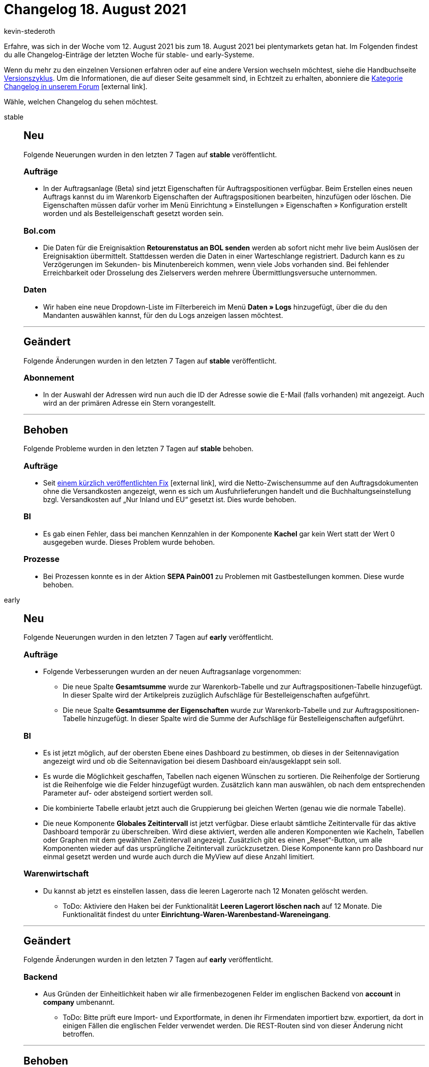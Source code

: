 = Changelog 18. August 2021
:lang: de
:author: kevin-stederoth
:sectnums!:
:position: 10130
:id:
:startWeekDate: 12. August 2021
:endWeekDate: 18. August 2021

Erfahre, was sich in der Woche vom {startWeekDate} bis zum {endWeekDate} bei plentymarkets getan hat. Im Folgenden findest du alle Changelog-Einträge der letzten Woche für stable- und early-Systeme.

Wenn du mehr zu den einzelnen Versionen erfahren oder auf eine andere Version wechseln möchtest, siehe die Handbuchseite <<business-entscheidungen/systemadministration/versionszyklus#, Versionszyklus>>. Um die Informationen, die auf dieser Seite gesammelt sind, in Echtzeit zu erhalten, abonniere die link:https://forum.plentymarkets.com/c/changelog[Kategorie Changelog in unserem Forum^]{nbsp}icon:external-link[].

Wähle, welchen Changelog du sehen möchtest.

[.tabs]
====
stable::
+

--

[discrete]
== Neu

Folgende Neuerungen wurden in den letzten 7 Tagen auf *stable* veröffentlicht.

[discrete]
=== Aufträge

* In der Auftragsanlage (Beta) sind jetzt Eigenschaften für Auftragspositionen verfügbar. Beim Erstellen eines neuen Auftrags kannst du im Warenkorb Eigenschaften der Auftragspositionen bearbeiten, hinzufügen oder löschen. Die Eigenschaften müssen dafür vorher im Menü Einrichtung » Einstellungen » Eigenschaften » Konfiguration erstellt worden und als Bestelleigenschaft gesetzt worden sein.

[discrete]
=== Bol.com

* Die Daten für die Ereignisaktion *Retourenstatus an BOL senden* werden ab sofort nicht mehr live beim Auslösen der Ereignisaktion übermittelt. Stattdessen werden die Daten in einer Warteschlange registriert. Dadurch kann es zu Verzögerungen im Sekunden- bis Minutenbereich kommen, wenn viele Jobs vorhanden sind. Bei fehlender Erreichbarkeit oder Drosselung des Zielservers werden mehrere Übermittlungsversuche unternommen.

[discrete]
=== Daten

* Wir haben eine neue Dropdown-Liste im Filterbereich im Menü *Daten » Logs* hinzugefügt, über die du den Mandanten auswählen kannst, für den du Logs anzeigen lassen möchtest.

'''

[discrete]
== Geändert

Folgende Änderungen wurden in den letzten 7 Tagen auf *stable* veröffentlicht.

[discrete]
=== Abonnement

* In der Auswahl der Adressen wird nun auch die ID der Adresse sowie die E-Mail (falls vorhanden) mit angezeigt. Auch wird an der primären Adresse ein Stern vorangestellt.

'''

[discrete]
== Behoben

Folgende Probleme wurden in den letzten 7 Tagen auf *stable* behoben.

[discrete]
=== Aufträge

* Seit link:https://forum.plentymarkets.com/t/auftragssummen-bei-exportlieferungen-order-sums-for-export-deliveries/646944[einem kürzlich veröffentlichten Fix^]{nbsp}icon:external-link[], wird die Netto-Zwischensumme auf den Auftragsdokumenten ohne die Versandkosten angezeigt, wenn es sich um Ausfuhrlieferungen handelt und die Buchhaltungseinstellung bzgl. Versandkosten auf „Nur Inland und EU“ gesetzt ist. Dies wurde behoben.

[discrete]
=== BI

* Es gab einen Fehler, dass bei manchen Kennzahlen in der Komponente *Kachel* gar kein Wert statt der Wert 0 ausgegeben wurde. Dieses Problem wurde behoben.

[discrete]
=== Prozesse

* Bei Prozessen konnte es in der Aktion *SEPA Pain001* zu Problemen mit Gastbestellungen kommen. Diese wurde behoben.

--

early::
+
--

[discrete]
== Neu

Folgende Neuerungen wurden in den letzten 7 Tagen auf *early* veröffentlicht.

[discrete]
=== Aufträge

* Folgende Verbesserungen wurden an der neuen Auftragsanlage vorgenommen:
** Die neue Spalte *Gesamtsumme* wurde zur Warenkorb-Tabelle und zur Auftragspositionen-Tabelle hinzugefügt. In dieser Spalte wird der Artikelpreis zuzüglich Aufschläge für Bestelleigenschaften aufgeführt.
** Die neue Spalte *Gesamtsumme der Eigenschaften* wurde zur Warenkorb-Tabelle und zur Auftragspositionen-Tabelle hinzugefügt. In dieser Spalte wird die Summe der Aufschläge für Bestelleigenschaften aufgeführt.

[discrete]
=== BI

* Es ist jetzt möglich, auf der obersten Ebene eines Dashboard zu bestimmen, ob dieses in der Seitennavigation angezeigt wird und ob die Seitennavigation bei diesem Dashboard ein/ausgeklappt sein soll.
* Es wurde die Möglichkeit geschaffen, Tabellen nach eigenen Wünschen zu sortieren. Die Reihenfolge der Sortierung ist die Reihenfolge wie die Felder hinzugefügt wurden. Zusätzlich kann man auswählen, ob nach dem entsprechenden Parameter auf- oder absteigend sortiert werden soll.
* Die kombinierte Tabelle erlaubt jetzt auch die Gruppierung bei gleichen Werten (genau wie die normale Tabelle).
* Die neue Komponente *Globales Zeitintervall* ist jetzt verfügbar. Diese erlaubt sämtliche Zeitintervalle für das aktive Dashboard temporär zu überschreiben. Wird diese aktiviert, werden alle anderen Komponenten wie Kacheln, Tabellen oder Graphen mit dem gewählten Zeitintervall angezeigt. Zusätzlich gibt es einen „Reset“-Button, um alle Komponenten wieder auf das ursprüngliche Zeitintervall zurückzusetzen. Diese Komponente kann pro Dashboard nur einmal gesetzt werden und wurde auch durch die MyView auf diese Anzahl limitiert.

[discrete]
=== Warenwirtschaft

* Du kannst ab jetzt es einstellen lassen, dass die leeren Lagerorte nach 12 Monaten gelöscht werden.
** ToDo: Aktiviere den Haken bei der Funktionalität *Leeren Lagerort löschen nach* auf 12 Monate. Die Funktionalität findest du unter *Einrichtung-Waren-Warenbestand-Wareneingang*.

'''

[discrete]
== Geändert

Folgende Änderungen wurden in den letzten 7 Tagen auf *early* veröffentlicht.

[discrete]
=== Backend

* Aus Gründen der Einheitlichkeit haben wir alle firmenbezogenen Felder im englischen Backend von *account* in *company* umbenannt.
** ToDo: Bitte prüft eure Import- und Exportformate, in denen ihr Firmendaten importiert bzw. exportiert, da dort in einigen Fällen die englischen Felder verwendet werden. Die REST-Routen sind von dieser Änderung nicht betroffen.


'''

[discrete]
== Behoben

Folgende Probleme wurden in den letzten 7 Tagen auf *early* behoben.

[discrete]
=== BI

* Es war nicht möglich, in der Komponente für die Datumsauswahl via Tab von *von* in *bis* zu springen. Dieses Problem wurde behoben.

[discrete]
=== REST

* Eine Eingabe von mehr als 32 Zeichen bei dem Feld `numberWithPrefix` der Route: `POST ​/rest​/orders​/{orderId}​/documents​/{type}` hatte zu Fehlern geführt. Das Feld wird jetzt auf diese Länge validiert.

--

Plugin-Updates::
+
--
Folgende Plugins wurden in den letzten 7 Tagen in einer neuen Version auf plentyMarketplace veröffentlicht:

.Plugin-Updates
[cols="2, 1, 2"]
|===
|Plugin-Name |Version |To-do


|link:https://marketplace.plentymarkets.com/ceres_4697[Ceres^]
|5.0.37
|Aufgrund von Änderungen an bestehenden Widgets müssen die ShopBuilder-Inhalte im Menü *CMS » ShopBuilder* über die Schaltfläche *Inhalte neu generieren* aktualisiert werden.

|link:https://marketplace.plentymarkets.com/clc_7017[CLC^]
|1.0.4
|-

|link:https://marketplace.plentymarkets.com/conradextension_6948[Conrad^]
|1.1.14
|-

|link:https://marketplace.plentymarkets.com/dpdshippingservices_6320[DPD Versand Services^]
|1.6.20
|-

|link:https://marketplace.plentymarkets.com/ebaysdk_4784[eBay SDK^]
|1.2.6
|-

|link:https://marketplace.plentymarkets.com/ebaymarketing_5158[eBay Marketing^]
|1.0.7
|-

|link:https://marketplace.plentymarkets.com/etsy_4689[Etsy^]
|2.1.5
|-

|link:https://marketplace.plentymarkets.com/findologic_6390[Findologic - Search & Navigation Platform^]
|3.7.1
|-

|link:https://marketplace.plentymarkets.com/formatdesigner_6483[FormatDesigner^]
|1.1.6
|-

|link:https://marketplace.plentymarkets.com/io_4696[IO^]
|5.0.37
|-

|link:https://marketplace.plentymarkets.com/mirakl_6917[Mirakl Connector^]
|1.1.46
|-

|link:https://marketplace.plentymarkets.com/mollie_6272[Mollie^]
|2.6.2
|-

|link:https://marketplace.plentymarkets.com/voelknerextension_6949[Voelkner^]
|1.1.19
|-

|===

Wenn du dir weitere neue oder aktualisierte Plugins anschauen möchtest, findest du eine link:https://marketplace.plentymarkets.com/plugins?sorting=variation.createdAt_desc&page=1&items=50[Übersicht direkt auf plentyMarketplace^]{nbsp}icon:external-link[].

--

App::
+
--
App-Update 1.11.17: Am Donnerstag, den 12.08.2021 veröffentlichen wir die Version 1.11.17 der plentymarkets App im PlayStore und AppStore.

[discrete]
== Neu

* v1.11.17: In den POS-Einstellungen wurde die neue Funktion *TSE an Drucker registrieren* hinzugefügt. Diese Funktion kann betätigt werden, wenn es bei der Kommunikation zwischen der technischen Sicherheitseinrichtung und dem Bondrucker zu Problemen kommt und alle anderen Lösungswege fehlschlagen.

--
====
